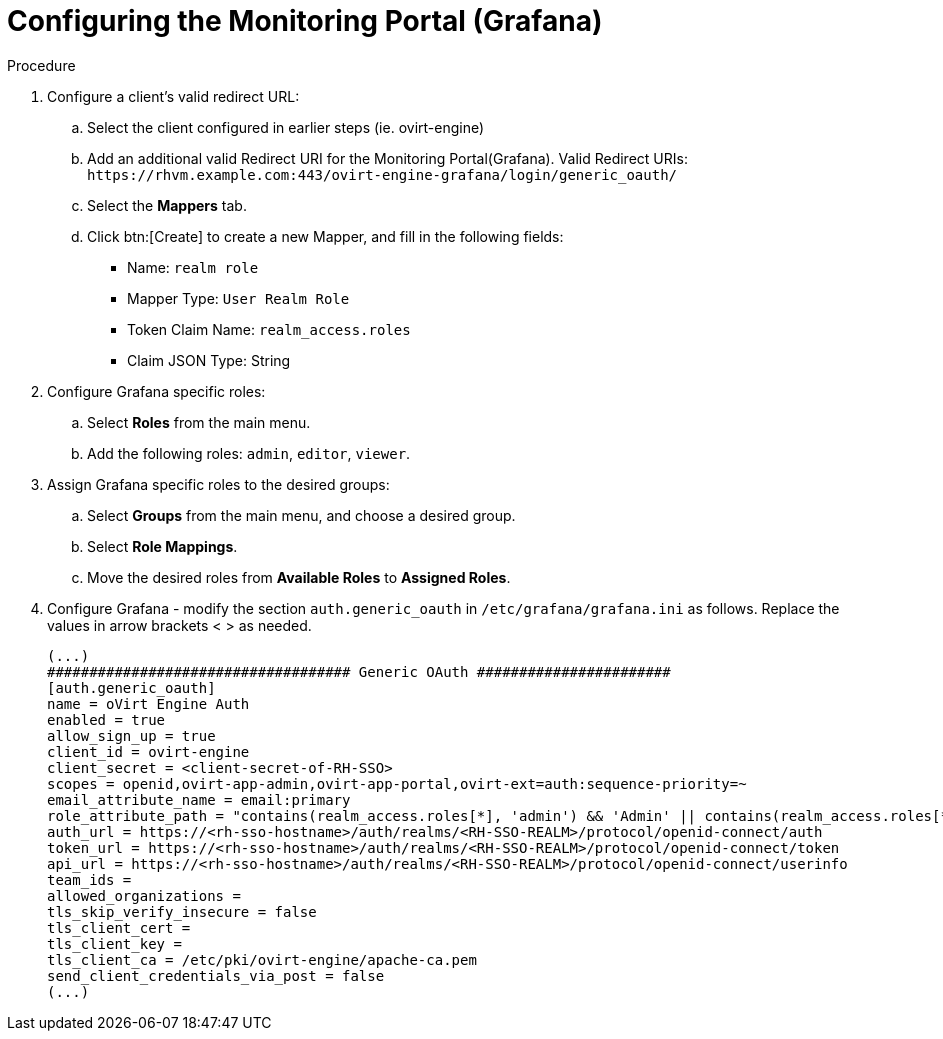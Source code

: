 :_content-type: PROCEDURE
[id="Configuring_RHSSO_Monitoring_Portal"]
= Configuring the Monitoring Portal (Grafana)

.Procedure

. Configure a client's valid redirect URL:
.. Select the client configured in earlier steps (ie. ovirt-engine)
.. Add an additional valid Redirect URI for the Monitoring Portal(Grafana).
    Valid Redirect URIs: `\https://rhvm.example.com:443/ovirt-engine-grafana/login/generic_oauth/`
.. Select the *Mappers* tab.
.. Click btn:[Create] to create a new Mapper, and fill in the following fields:
    * Name: `realm role`
    * Mapper Type: `User Realm Role`
    * Token Claim Name: `realm_access.roles`
    * Claim JSON Type: String
. Configure Grafana specific roles:
.. Select *Roles* from the main menu.
.. Add the following roles: `admin`, `editor`, `viewer`.
. Assign Grafana specific roles to the desired groups:
.. Select *Groups* from the main menu, and choose a desired group.
.. Select *Role Mappings*.
.. Move the desired roles from *Available Roles* to *Assigned Roles*.
. Configure Grafana - modify the section `auth.generic_oauth` in `/etc/grafana/grafana.ini` as follows. Replace the values in arrow brackets < > as needed.
+
----
(...)
#################################### Generic OAuth #######################
[auth.generic_oauth]
name = oVirt Engine Auth
enabled = true
allow_sign_up = true
client_id = ovirt-engine
client_secret = <client-secret-of-RH-SSO>
scopes = openid,ovirt-app-admin,ovirt-app-portal,ovirt-ext=auth:sequence-priority=~
email_attribute_name = email:primary
role_attribute_path = "contains(realm_access.roles[*], 'admin') && 'Admin' || contains(realm_access.roles[*], 'editor') && 'Editor' || 'Viewer'"
auth_url = https://<rh-sso-hostname>/auth/realms/<RH-SSO-REALM>/protocol/openid-connect/auth
token_url = https://<rh-sso-hostname>/auth/realms/<RH-SSO-REALM>/protocol/openid-connect/token
api_url = https://<rh-sso-hostname>/auth/realms/<RH-SSO-REALM>/protocol/openid-connect/userinfo
team_ids =
allowed_organizations =
tls_skip_verify_insecure = false
tls_client_cert =
tls_client_key =
tls_client_ca = /etc/pki/ovirt-engine/apache-ca.pem
send_client_credentials_via_post = false
(...)
----
